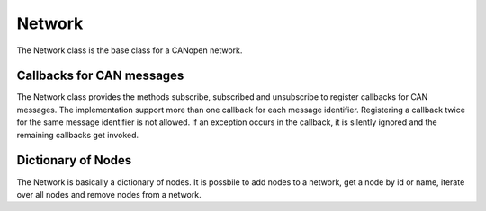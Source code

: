 Network
=======

The Network class is the base class for a CANopen network.

Callbacks for CAN messages
--------------------------

The Network class provides the methods subscribe, subscribed and unsubscribe to register callbacks for CAN messages.
The implementation support more than one callback for each message identifier. Registering a callback twice for the same message identifier is not allowed.
If an exception occurs in the callback, it is silently ignored and the remaining callbacks get invoked.

Dictionary of Nodes
-------------------

The Network is basically a dictionary of nodes. It is possbile to add nodes to a network, get a node by id or name, iterate over all nodes and remove nodes from a network.
